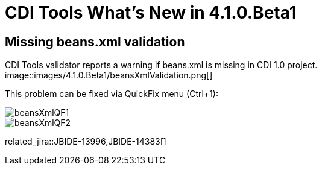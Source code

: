 = CDI Tools What's New in 4.1.0.Beta1
:page-layout: whatsnew
:page-component_id: cdi
:page-component_version: 4.1.0.Beta1
:page-product_id: jbt_core 
:page-product_version: 4.1.0.Beta1

== Missing beans.xml validation

CDI Tools validator reports a warning if beans.xml is missing in CDI 1.0 project.
image::images/4.1.0.Beta1/beansXmlValidation.png[]

This problem can be fixed via QuickFix menu (Ctrl+1):

image::images/4.1.0.Beta1/beansXmlQF1.png[]
image::images/4.1.0.Beta1/beansXmlQF2.png[]

related_jira::JBIDE-13996,JBIDE-14383[]

